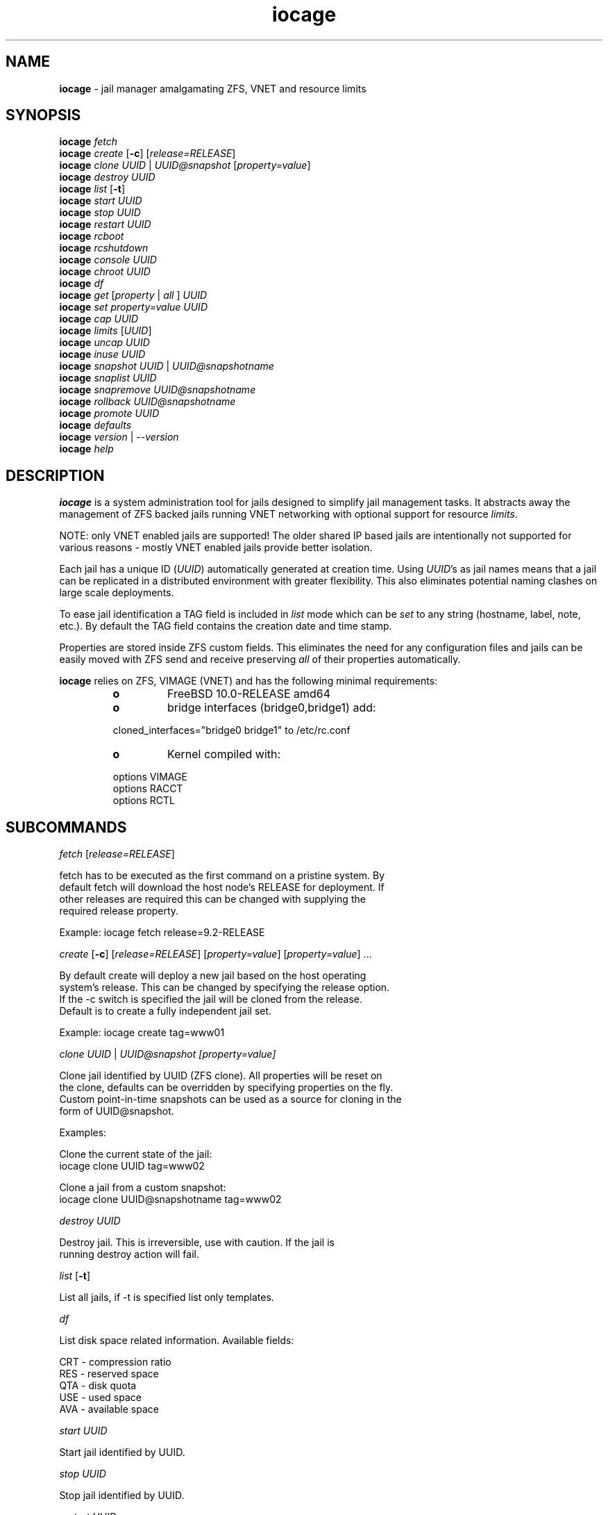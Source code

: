.\" Text automatically generated by txt2man
.TH iocage 8 "23 June 2014" "" ""
.SH NAME
\fBiocage \fP- jail manager amalgamating ZFS, VNET and resource limits
.SH SYNOPSIS
.nf
.fam C
\fBiocage\fP \fIfetch\fP
\fBiocage\fP \fIcreate\fP [\fB-c\fP] [\fIrelease=RELEASE\fP]
\fBiocage\fP \fIclone\fP \fIUUID\fP | \fIUUID@snapshot\fP [\fIproperty=value\fP]
\fBiocage\fP \fIdestroy\fP \fIUUID\fP
\fBiocage\fP \fIlist\fP [\fB-t\fP]
\fBiocage\fP \fIstart\fP \fIUUID\fP
\fBiocage\fP \fIstop\fP \fIUUID\fP
\fBiocage\fP \fIrestart\fP \fIUUID\fP
\fBiocage\fP \fIrcboot\fP
\fBiocage\fP \fIrcshutdown\fP
\fBiocage\fP \fIconsole\fP \fIUUID\fP
\fBiocage\fP \fIchroot\fP \fIUUID\fP
\fBiocage\fP \fIdf\fP
\fBiocage\fP \fIget\fP [\fIproperty\fP | \fIall\fP ] \fIUUID\fP
\fBiocage\fP \fIset\fP \fIproperty=value\fP \fIUUID\fP
\fBiocage\fP \fIcap\fP \fIUUID\fP
\fBiocage\fP \fIlimits\fP [\fIUUID\fP]
\fBiocage\fP \fIuncap\fP \fIUUID\fP
\fBiocage\fP \fIinuse\fP \fIUUID\fP
\fBiocage\fP \fIsnapshot\fP \fIUUID\fP | \fIUUID@snapshotname\fP
\fBiocage\fP \fIsnaplist\fP \fIUUID\fP
\fBiocage\fP \fIsnapremove\fP \fIUUID@snapshotname\fP
\fBiocage\fP \fIrollback\fP \fIUUID@snapshotname\fP
\fBiocage\fP \fIpromote\fP \fIUUID\fP
\fBiocage\fP \fIdefaults\fP
\fBiocage\fP \fIversion\fP | --\fIversion\fP
\fBiocage\fP \fIhelp\fP
.fam T
.fi
.fam T
.fi
.SH DESCRIPTION
\fBiocage\fP is a system administration tool for jails designed to simplify
jail management tasks. It abstracts away the management of ZFS backed jails running VNET
networking with optional support for resource \fIlimits\fP.
.PP
NOTE: only VNET
enabled jails are supported! The older shared IP based jails are
intentionally not supported for various reasons - mostly VNET enabled jails
provide better isolation.
.PP
Each jail has a unique ID (\fIUUID\fP) automatically generated at creation time.
Using \fIUUID\fP's as jail names means that a jail can be replicated in a
distributed environment with greater flexibility. This also eliminates
potential naming clashes on large scale deployments.
.PP
To ease jail identification a TAG field is included in \fIlist\fP mode which can
be \fIset\fP to any string (hostname, label, note, etc.). By default the TAG field
contains the creation date and time stamp.
.PP
Properties are stored inside ZFS custom fields. This eliminates the need for
any configuration files and jails can be easily moved with ZFS send and
receive preserving \fIall\fP of their properties automatically.
.PP
\fBiocage\fP relies on ZFS, VIMAGE (VNET) and has the following minimal
requirements:
.RS
.TP
.B
o
FreeBSD 10.0-RELEASE amd64
.TP
.B
o
bridge interfaces (bridge0,bridge1) add:
.PP
.nf
.fam C
        cloned_interfaces="bridge0 bridge1" to /etc/rc.conf
.fam T
.fi
.TP
.B
o
Kernel compiled with:
.PP
.nf
.fam C
        options         VIMAGE
        options         RACCT
        options         RCTL
.fam T
.fi
.SH SUBCOMMANDS
\fIfetch\fP [\fIrelease=RELEASE\fP]
.PP
.nf
.fam C
    fetch has to be executed as the first command on a pristine system. By
    default fetch will download the host node's RELEASE for deployment. If
    other releases are required this can be changed with supplying the
    required release property.

    Example: iocage fetch release=9.2-RELEASE

.fam T
.fi
\fIcreate\fP [\fB-c\fP] [\fIrelease=RELEASE\fP] [\fIproperty=value\fP] [\fIproperty=value\fP] \.\.\.
.PP
.nf
.fam C
    By default create will deploy a new jail based on the host operating
    system's release. This can be changed by specifying the release option.
    If the -c switch is specified the jail will be cloned from the release.
    Default is to create a fully independent jail set.

    Example: iocage create tag=www01

.fam T
.fi
\fIclone\fP \fIUUID\fP | \fIUUID@\fIsnapshot\fP\fP [\fIproperty=value\fP]
.PP
.nf
.fam C
    Clone jail identified by UUID (ZFS clone). All properties will be reset on
    the clone, defaults can be overridden by specifying properties on the fly.
    Custom point-in-time snapshots can be used as a source for cloning in the
    form of UUID@snapshot.

    Examples:

    Clone the current state of the jail:
    iocage clone UUID tag=www02

    Clone a jail from a custom snapshot:
    iocage clone UUID@snapshotname tag=www02

.fam T
.fi
\fIdestroy\fP \fIUUID\fP
.PP
.nf
.fam C
    Destroy jail. This is irreversible, use with caution. If the jail is
    running destroy action will fail.

.fam T
.fi
\fIlist\fP [\fB-t\fP]
.PP
.nf
.fam C
    List all jails, if -t is specified list only templates.

.fam T
.fi
\fIdf\fP
.PP
.nf
.fam C
    List disk space related information. Available fields:

    CRT - compression ratio
    RES - reserved space
    QTA - disk quota
    USE - used space
    AVA - available space

.fam T
.fi
\fIstart\fP \fIUUID\fP
.PP
.nf
.fam C
    Start jail identified by UUID.

.fam T
.fi
\fIstop\fP \fIUUID\fP
.PP
.nf
.fam C
    Stop jail identified by UUID.

.fam T
.fi
\fIrestart\fP \fIUUID\fP
.PP
.nf
.fam C
    Soft restart jail. Soft method will restart the jail without destroying
    the jail's networking and the jail itself. All processes are gracefully 
    restarted inside the jail. Useful for quick and graceful restarts.

.fam T
.fi
\fIrcboot\fP
.PP
.nf
.fam C
    Start all jails with "boot" property set to "on". Intended for boot time
    execution. Jails will be started in an ordered fashion based on their
    "priority" property.

.fam T
.fi
\fIrcshutdown\fP
.PP
.nf
.fam C
    Stop all jails with "boot" property set to "on". Intended for full host shutdown.
    Jails will be stopped in an ordered fashion based on their "priority"
    property.

.fam T
.fi
\fIconsole\fP \fIUUID\fP
.PP
.nf
.fam C
    Console access, drop into jail.

.fam T
.fi
\fIchroot\fP \fIUUID\fP
.PP
.nf
.fam C
    Chroot into jail, without actually starting the jail itself. Useful for
    initial setup (set root password, configure networking).

.fam T
.fi
\fIget\fP [\fIproperty\fP | \fIall\fP ] \fIUUID\fP
.PP
.nf
.fam C
    Get named property or if all is specified dump all properties known to
    iocage.

    To display whether resource limits are enforced for jail:

    iocage get rlimits UUID

.fam T
.fi
\fIset\fP \fIproperty=value\fP \fIUUID\fP
.PP
.nf
.fam C
    Set a property to value.

.fam T
.fi
\fIcap\fP \fIUUID\fP
.PP
.nf
.fam C
    Reapply resource limits on jail while it is running.

.fam T
.fi
\fIlimits\fP [\fIUUID\fP]
.PP
.nf
.fam C
    Display active resource limits for a jail or all jails. With no UUID supplied
    display all limits active for all jail.

.fam T
.fi
\fIuncap\fP \fIUUID\fP
.PP
.nf
.fam C
    Release all resource limits, disable limits on the fly.

.fam T
.fi
\fIinuse\fP \fIUUID\fP
.PP
.nf
.fam C
    Display consumed resources for jail.

.fam T
.fi
\fIsnapshot\fP \fIUUID\fP | \fIUUID@snapshotname\fP
.PP
.nf
.fam C
    Create a ZFS snapshot for jail. If no snapshot name is specified defaults
    to auto snapshot name based on current date and time.

.fam T
.fi
\fIsnaplist\fP \fIUUID\fP
.PP
.nf
.fam C
    List all snapshots belonging to jail.

.fam T
.fi
\fIsnapremove\fP \fIUUID@snapshotname\fP
.PP
.nf
.fam C
    Destroy snapshot named snapshotname.

.fam T
.fi
\fIrollback\fP \fIUUID@snapshotname\fP
.PP
.nf
.fam C
    Rollback to an existing snapshot named snapshotname. Any intermediate
    snapshots will be deleted as well. For more info on this please read
    zfs(8).

.fam T
.fi
\fIpromote\fP \fIUUID\fP
.PP
.nf
.fam C
    Promote a cloned jail to a fully independent copy. For more details please
    read zfs(8).

.fam T
.fi
\fIdefaults\fP
.PP
.nf
.fam C
    Display all defaults set in iocage itself.

.fam T
.fi
\fIversion\fP | --\fIversion\fP
.PP
.nf
.fam C
    List version number.

.fam T
.fi
\fIhelp\fP
.PP
.nf
.fam C
    List quick help.
.fam T
.fi
.SH PROPERTIES
For more information on properties please check the relevant man page which
is noted next to each \fIproperty\fP.
.PP
interfaces
.PP
.nf
.fam C
    By default there are two interfaces specified with their bridge
    association. Up to four interfaces are supported. Interface configurations
    are separated by commas.

    Default: vnet0:bridge0,vnet1:bridge1

.fam T
.fi
host_hostname
.PP
.nf
.fam C
    Default: UUID. See jail(8) for more details.

.fam T
.fi
exec_fib
.PP
.nf
.fam C
    Default: 0. jail(8)

.fam T
.fi
devfs_ruleset
.PP
.nf
.fam C
    Default: 4. jail(8)

.fam T
.fi
mount_devfs
.PP
.nf
.fam C
    Default: 1. jail(8)

.fam T
.fi
exec_start
.PP
.nf
.fam C
    Default: /bin/sh /etc/rc. jail(8)

.fam T
.fi
exec_stop
.PP
.nf
.fam C
    Default: /bin/sh /etc/rc.shutdown. jail(8)

.fam T
.fi
exec_prestart
.PP
.nf
.fam C
    Default: /usr/bin/true. jail(8)

.fam T
.fi
exec_prestop
.PP
.nf
.fam C
    Default: /usr/bin/true. jail(8)

.fam T
.fi
exec_poststop
.PP
.nf
.fam C
    Default: /usr/bin/true. jail(8)

.fam T
.fi
exec_poststart
.PP
.nf
.fam C
    Default: /usr/bin/true. jail(8)

.fam T
.fi
exec_clean
.PP
.nf
.fam C
    Default: 1. jail(8)

.fam T
.fi
exec_timeout
.PP
.nf
.fam C
    Default: 60. jail(8)

.fam T
.fi
stop_timeout
.PP
.nf
.fam C
    Default: 30. jail(8)

.fam T
.fi
exec_jail_user
.PP
.nf
.fam C
    Default: root. jail(8)

.fam T
.fi
exec_system_jail_user
.PP
.nf
.fam C
    Default: 0. jail(8)

.fam T
.fi
exec_system_user
.PP
.nf
.fam C
    Default: root. jail(8)

.fam T
.fi
mount_fdescfs
.PP
.nf
.fam C
    Default: 1. jail(8)

.fam T
.fi
enforce_statfs
.PP
.nf
.fam C
    Default: 2. jail(8)

.fam T
.fi
children_max
.PP
.nf
.fam C
    Default: 0. jail(8)

.fam T
.fi
login_flags
.PP
.nf
.fam C
    Default: -f root. jail(8)

.fam T
.fi
securelevel
.PP
.nf
.fam C
    Default: 3. jail(8)

.fam T
.fi
allow_set_hostname
.PP
.nf
.fam C
    Default: 1. jail(8)

.fam T
.fi
allow_sysvipc
.PP
.nf
.fam C
    Default: 0. jail(8)

.fam T
.fi
allow_raw_sockets
.PP
.nf
.fam C
    Default: 0. jail(8)

.fam T
.fi
allow_chflags
.PP
.nf
.fam C
    Default: 0. jail(8)

.fam T
.fi
allow_mount
.PP
.nf
.fam C
    Default: 0. jail(8)

.fam T
.fi
allow_mount_devfs
.PP
.nf
.fam C
    Default: 0. jail(8)

.fam T
.fi
allow_mount_nullfs
.PP
.nf
.fam C
    Default: 0. jail(8)

.fam T
.fi
allow_mount_procfs
.PP
.nf
.fam C
    Default: 0. jail(8)

.fam T
.fi
allow_mount_tmpfs
.PP
.nf
.fam C
    Default: 0. jail(8)

.fam T
.fi
allow_mount_zfs
.PP
.nf
.fam C
    Default: 0. jail(8)

.fam T
.fi
allow_quotas
.PP
.nf
.fam C
    Default: 0. jail(8)

.fam T
.fi
allow_socket_af
.PP
.nf
.fam C
    Default: 0. jail(8)

.fam T
.fi
host_hostuuid
.PP
.nf
.fam C
    Default: UUID. jail(8)

.fam T
.fi
tag
.PP
.nf
.fam C
    Custom string for aliasing jails.

    Default: date@time

.fam T
.fi
template
.PP
.nf
.fam C
    This property controls whether the jail is a template. Templates are not
    started by iocage. Set to yes if you intend to convert jail into template.
    (See EXAMPLES section)

    Default: no

.fam T
.fi
boot
.PP
.nf
.fam C
    If set to on jail will be auto-started at boot time.

    Default: off

.fam T
.fi
notes
.PP
.nf
.fam C
    Custom notes.

    Default: none

.fam T
.fi
owner
.PP
.nf
.fam C
    The owner of the jail, can be any string.

    Default: root.

.fam T
.fi
priority
.PP
.nf
.fam C
    Start priority at boot time, smaller value means higher priority.

    Default: 99.

.fam T
.fi
last_started
.PP
.nf
.fam C
    Last successful start time.

.fam T
.fi
type
.PP
.nf
.fam C
    Currently only jail is supported - this is for future use.

    Default: jail

.fam T
.fi
hostid
.PP
.nf
.fam C
    The UUID of the host node. Jail won't start if this property differs from the actual UUID
    of the host node. This is to safeguard jails from being started on
    different nodes in case they are periodically replicated across nodes.

    Default: UUID od the host (/etc/hostid)

.fam T
.fi
release
.PP
.nf
.fam C
    The RELEASE used at creation time.

.fam T
.fi
compression
.PP
.nf
.fam C
    Default: lz4. zfs(8)

.fam T
.fi
origin
.PP
.nf
.fam C
    This is only set for clones. zfs(8)

.fam T
.fi
quota
.PP
.nf
.fam C
    Quota for jail.

    Default: 15G. zfs(8)

.fam T
.fi
mountpoint
.PP
.nf
.fam C
    Path for the jail's root filesystem.

    Default: set to jail's root. zfs(8)

.fam T
.fi
compressratio
.PP
.nf
.fam C
    Compression ratio. zfs(8)

.fam T
.fi
available
.PP
.nf
.fam C
    Available space in jail's dataset. zfs(8)

.fam T
.fi
used
.PP
.nf
.fam C
    Used space by jail. zfs(8)

.fam T
.fi
dedup
.PP
.nf
.fam C
    Deduplication for jail.

    Default: off. zfs(8)

.fam T
.fi
reservation
.PP
.nf
.fam C
    Reserved space for jail.

    Default: none. zfs(8)

.fam T
.fi
sync_target
.PP
.nf
.fam C
    This is for future use, currently not supported.

.fam T
.fi
sync_tgt_zpool
.PP
.nf
.fam C
    This is for future use, currently not supported.

.fam T
.fi
rlimits
.PP
.nf
.fam C
    If on resource limits will be enforced.

    Default: off

.fam T
.fi
cpuset
.PP
.nf
.fam C
    CPU affinity and limits. Please consult cpuset(1) for details.

    Default: off
.fam T
.fi
.SH RESOURCE LIMITS
Resource \fIlimits\fP (except cpuset and rlimits) use the following value 
field formatting in the \fIproperty\fP:
limit:action - to better understand what this means please read \fBrctl\fP(8)
before enabling any \fIlimits\fP.
.PP
The following resource \fIlimits\fP are supported:
.PP
cpuset
.PP
.nf
.fam C
    Default: off. cpuset(1) for more details.

.fam T
.fi
memoryuse
.PP
.nf
.fam C
    Default: 8G:log. rctl(8)

.fam T
.fi
memorylocked
.PP
.nf
.fam C
    Default: off. rctl(8)

.fam T
.fi
vmemoryuse
.PP
.nf
.fam C
    Default: off. rctl(8)

.fam T
.fi
maxproc
.PP
.nf
.fam C
    Default: off. rctl(8)

.fam T
.fi
cputime
.PP
.nf
.fam C
    Default: off. rctl(8)

.fam T
.fi
pcpu
.PP
.nf
.fam C
    Default: off. rctl(8)

.fam T
.fi
datasize
.PP
.nf
.fam C
    Default: off. rctl(8)

.fam T
.fi
stacksize
.PP
.nf
.fam C
    Default: off. rctl(8)

.fam T
.fi
coredumpsize
.PP
.nf
.fam C
    Default: off. rctl(8)

.fam T
.fi
openfiles
.PP
.nf
.fam C
    Default: off. rctl(8)

.fam T
.fi
pseudoterminals
.PP
.nf
.fam C
    Default: off. rctl(8)

.fam T
.fi
swapuse
.PP
.nf
.fam C
    Default: off. rctl(8)

.fam T
.fi
nthr
.PP
.nf
.fam C
    Default: off. rctl(8)

.fam T
.fi
msgqqueued
.PP
.nf
.fam C
    Default: off. rctl(8)

.fam T
.fi
msgqsize
.PP
.nf
.fam C
    Default: off. rctl(8)

.fam T
.fi
nmsgq
.PP
.nf
.fam C
    Default: off. rctl(8)

.fam T
.fi
nsemop
.PP
.nf
.fam C
    Default: off. rctl(8)

.fam T
.fi
nshm
.PP
.nf
.fam C
    Default: off. rctl(8)

.fam T
.fi
shmsize
.PP
.nf
.fam C
    Default: off. rctl(8)

.fam T
.fi
wallclock
.PP
.nf
.fam C
    Default: off. rctl(8)

.fam T
.fi
.SH EXAMPLES
Set up \fBiocage\fP from scratch:
.PP
.nf
.fam C
    iocage fetch

.fam T
.fi
Create first jail:
.PP
.nf
.fam C
    iocage create tag=myjail

.fam T
.fi
List jails:
.PP
.nf
.fam C
    iocage list

.fam T
.fi
Start jail:
.PP
.nf
.fam C
    iocage start UUID

.fam T
.fi
Turn on resource \fIlimits\fP and apply them:
.PP
.nf
.fam C
    iocage set rlimits=on UUID
    iocage cap UUID

.fam T
.fi
Display resource usage:
.PP
.nf
.fam C
    iocage inuse UUID

.fam T
.fi
Convert jail into template:
.PP
.nf
.fam C
    iocage set template=yes UUID

.fam T
.fi
List templates:
.PP
.nf
.fam C
    iocage list -t

.fam T
.fi
Clone jail from template:
.PP
.nf
.fam C
    iocage clone UUID-of-template tag=myjail
.fam T
.fi
.SH HINTS
\fBiocage\fP marks a ZFS pool in the pool's comment field and identifies the
active pool for use based on this string.
.PP
Don't forget to add the node's physical NIC into one of the bridges if you
need outside connection. Also read \fBbridge\fP(4) how traffic is handled if you
are not familiar with this concept (in a nutshell: bridge behaves like a
network switch).
.PP
PF firewall is not supported inside VNET jails as of July 2014. PF can be
enabled for the host however. IPFW is fully supported.
.PP
Property validation is not handled by \fBiocage\fP (to keep it simple) so please
make sure your custom values are supported before configuring any
properties.
.PP
The actual jail name in the \fBjls\fP(8) output is \fIset\fP to ioc-\fIUUID\fP. This is a
required workaround as jails will refuse to \fIstart\fP with \fBjail\fP(8) when name
starts with a "0".
.PP
To prevent dmesg leak inside jails apply the following sysctl:
.PP
.nf
.fam C
    security.bsd.unprivileged_read_msgbuf=0
.fam T
.fi
.SH SEE ALSO
\fBjail\fP(8), \fBifconfig\fP(8), \fBepair\fP(4), \fBbridge\fP(4), \fBjexec\fP(8), \fBzfs\fP(8), \fBzpool\fP(8),
\fBrctl\fP(8), \fBcpuset\fP(1)
.SH BUGS
Nothing is perfect, please kindly report them.
.SH AUTHORS
Peter Toth <peter.toth198@gmail.com>
